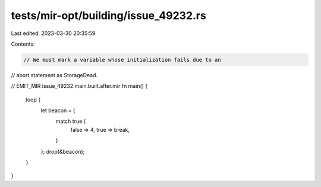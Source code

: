 tests/mir-opt/building/issue_49232.rs
=====================================

Last edited: 2023-03-30 20:35:59

Contents:

.. code-block:: rs

    // We must mark a variable whose initialization fails due to an
// abort statement as StorageDead.

// EMIT_MIR issue_49232.main.built.after.mir
fn main() {
    loop {
        let beacon = {
            match true {
                false => 4,
                true => break,
            }
        };
        drop(&beacon);
    }
}


